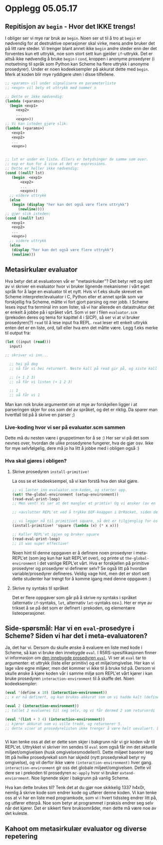 * Opplegg 05.05.17
** Repitisjon av ~begin~ - Hvor det IKKE trengs!
I obliger ser vi mye rar bruk av ~begin~. Noen ser ut til å tro at ~begin~ er nødvendig for at destruktive operasjoner skal virke, mens andre bruker det på litt rare steder. Vi trenger blant annet ikke ~begin~ andre steder enn der det forventes kun ett uttrykk, noe som stort sett kun gjelder ~if~-uttrykk. Det er altså ikke nødvendig å bruke ~begin~ i ~cond~, kroppen i anonyme prosedyrer (i motsetning til språk som Python kan Scheme ha flere uttrykk i anonyme prosedyrer). Under er noen kodeeksempler på akkurat dette med ~begin~. Merk at koden blir mye ryddigere uten i disse tilfellene. 

#+BEGIN_SRC scheme 
  ;; <params> vil under signalisere en parameterliste
  ;; <expn> vil bety et uttrykk med nummer n

  ;; Dette er ikke nødvendig:
  (lambda (<params>)
    (begin <exp1>
	   <exp2>
	   ...
	   <expn>))
  ;; Vi kan isteden gjøre slik:
  (lambda (<params>)
     <exp1>
     <exp2>
     ...
     <expn>)


  ;; lst er under en liste. Ellers er betydninger de samme som over.
  ;; exp er kun for å vise at det er expressions.
  ;; Dette er heller ikke nødvendig:
  (cond ((null? lst)
	 (begin  <exp1>
		 <exp2>
		 ...
		 <expn>))
	;; videre uttrykk
	(else
	 (begin (display "her kan det også være flere uttrykk")
		(newline))))
  ;; gjør slik isteden:
  (cond ((null? lst)
	 <exp1>
	 <exp2>
	 ...
	 <expn>)
	;; videre uttrykk
	(else
	 (display "her kan det også være flere uttrykk")
	 (newline)))
#+END_SRC



** Metasirkulær evaluator
Hva betyr det at evaluatoren vår er "metasirkulær"? Det betyr rett og slett av vi skriver en evaluator hvor vi bruker lignende mekanismer i vårt eget språk for å lage en evaluator til et nytt. Hvis vi f.eks skulle skrevet en Scheme interpreter/evaluator i C, Python eller et annet språk som var forskjellig fra Scheme, måtte vi fort gjort parsing og mer jobb. I Scheme leses input fra terminal inn som lister, så vi har allerede en datastruktur det er enkelt å jobbe på i språket vårt. Som vi ser i filen ~evaluator.scm~ (prekoden deres og tema for kapittel 4 i SICP), så ser vi at vi bruker prosedyren(?) ~read~ til å lese input fra REPL. ~read~ leser ett enkelt uttrykk enten det er en liste, ord, tall eller hva enn det måtte være. Legg f.eks merke til output fra:
#+BEGIN_SRC scheme 
  (let ((input (read)))
    input)

  ;; skriver vi inn...

    ;; hei på deg
    ;; så får vi hei returnert. Neste kall på read gir på, og siste kall gir deg.

    ;; (+ 1 2 3)
    ;; så får vi listen (+ 1 2 3)

    ;; 1
    ;; så får vi 1
#+END_SRC

Man kan nok bruke argumentet om at mye av forskjellen ligger i at parseringen skjer for oss som del av språket, og det er riktig. Da sparer man hvertfall tid på å skrive en parser ;)

*** Live-koding hvor vi ser på evaluator.scm sammen
Dette må du nesten være i gruppetimen for å se :) Her ser vi på det som nevnes over, hvordan de ulike prosedyrene fungerer, hva de gjør osv. Ikke for mye selvfølgelig, dere må jo ha litt å jobbe med i obligen også :) 


*** Hva skal gjøres i obligen?
**** Skrive prosedyren ~install-primitive!~
La oss se et kodeeksempel, så vi kan forstå hva den skal gjøre.
#+BEGIN_SRC scheme
  ;; vi laster inn evaluator.scm-koden, og starter opp.
  (set! the-global-environment (setup-environment))
  (read-eval-print-loop)
  ;; Men vent! Vi ser at det mangler et primtiv! Og vi ønsker (av en eller annen grunn) å starte opp REPL'et på nytt! Kanskje ønsker vi at dette kun skal være et primitiv denne runden, og ikke igjen! 

  ;; <avslutter REPL'et ved å trykke EOF-knappen i DrRacket, siden dette ikke fungerer bra i Emacs>

  ;; vi legger nå til primitivet square, så det er tilgjenglig for oss neste gang vi er i REPL'et
  (install-primitive! 'square (lambda (x) (* x x)))

  ;; Kaller REPL'et igjen og bruker square
  (read-eval-print-loop)
  ;; it was super effective!

#+END_SRC

Noen hint til denne oppgaven er å definere noen prosedyrer i meta-REPL'et (som jeg kun har kalt REPL'et over), og printe ut ~the-global-environment~ i det vanlige REPL'et vårt. Hva er forskjellen på primitive prosedyrer og prosedyrer vi definerer selv? Se også litt på hvordan variable/prosedyrer defineres. Veldig vage hint, men det er stort sett dette studenter har trengt for å komme igang med denne oppgaven :)

**** Skrive ny syntaks til språket
Det er flere oppgaver som går på å skrive ny syntaks i språket (alternativ ~if~-syntaks, ~let~, alternativ ~let~-syntaks osv.). Her er mye av trikset å se på det som er definert i prekoden, og elementære listeoperasjoner. 



** Side-spørsmål: Har vi en ~eval~-prosedyre i Scheme? Siden vi har det i meta-evaluatoren?
Ja, det har vi. Dersom du skulle ønske å evaluere en liste med kode i Scheme, så kan vi bruke den innebygde ~eval~. I R5RS-spesifikasjonen finner vi informasjon om [[http://groups.csail.mit.edu/mac/ftpdir/scheme-reports/r5rs-html/r5rs_8.html#IDX377][den innebygde prosedyren ~eval~]]. Vi ser at ~eval~ tar to argumenter: et uttrykk (liste eller primitiv) og et miljø/omgivelse. Her kan vi lage våre egne miljøer, men det kommer vi ikke til å bruke tid på. Dersom vi skulle ønske å kjøre koden vår i samme miljø som REPL'et vårt kjører i kan bruke prosedyren ~interaction-environment~ til å skaffe det. Noen kodeeksempler:
#+BEGIN_SRC scheme 
  (eval '(define x 10) (interaction-environment))
  ;; x er nå definert, og kan brukes akkurat som om vi hadde kalt (define x 10) direkte i REPL'et

  (eval 2 (interaction-environment))
  ;; tallet 2 evalueres til seg selv, og vi får dermed 2 som returverdi

  (eval '(list + 3 4) (interaction-environment))
  ;; kjører akkurat som vi ville trodd, og returnerer 5.
  ;; dette viser at prosedyrelisten ikke trenger å være helt uevaluert. Det går helt greit at + er evaluert til prosedyren +, osv. Eneste forskjell i en quotet utgave ('+) blir at vi evaluerer symbolet til prosedyren + (akkurat som om vi hadde evaluert symbolet + direkte i REPL'et (altså uten quote).


#+END_SRC

Vi kan tenke oss at det er dette som skjer i bakgrunn når vi gir koden vår til REPL'et. Uttrykket vi skriver inn sendes til ~eval~ som også får inn det aktuelle miljøet/omgivelsen (husk omgivelsesmodellen!). Dette miljøet baserer seg litt på hvilke prosedyrekall som har skjedd (nytt prosedyrekall betyr ny omgivelse), og vil derfor ikke være ~(interaction-environment)~ hver gang. ~interaction-environment~ gir oss det globale miljøet/omgivelsen. Dette vil dere se i prekoden til prosedyren ~mc-apply~ hvor vi bruker ~extend-enviornment~. Noe lignende skjer i bakgrunn på vanlig Scheme.

Hva kan dette brukes til? Tenk det at du gjør noe skikkelig 1337 h4x0r, nemlig å skrive kode som endrer kode og utfører denne koden. Vi kan tenke oss at vi har en liste med programkode, som vi i hvert tidssteg endrer litt på, og utfører etterpå. Noe som betyr at programmet i praksis endrer seg selv når det kjører. Det er sikkert flere bruksområder, men dette må være noe av det kuleste. 


** Kahoot om metasirkulær evaluator og diverse repetering 
   
